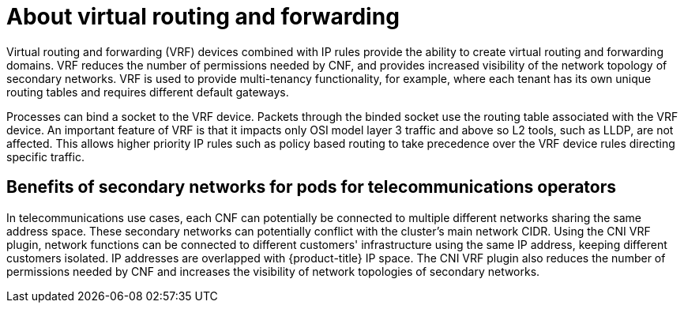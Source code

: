 // Module included in the following assemblies:
//
// networking/multiple_networks/about-virtual-routing-and-forwarding.adoc

:_mod-docs-content-type: CONCEPT
[id="cnf-about-virtual-routing-and-forwarding_{context}"]
= About virtual routing and forwarding

Virtual routing and forwarding (VRF) devices combined with IP rules provide the ability to create virtual routing and forwarding domains. VRF reduces the number of permissions needed by CNF, and provides increased visibility of the network topology of secondary networks. VRF is used to provide multi-tenancy functionality, for example, where each tenant has its own unique routing tables and requires different default gateways.

Processes can bind a socket to the VRF device. Packets through the binded socket use the routing table associated with the VRF device. An important feature of VRF is that it impacts only OSI model layer 3 traffic and above so L2 tools, such as LLDP, are not affected. This allows higher priority IP rules such as policy based routing to take precedence over the VRF device rules directing specific traffic.

[id="cnf-benefits-secondary-networks-telecommunications-operators_{context}"]
== Benefits of secondary networks for pods for telecommunications operators

In telecommunications use cases, each CNF can potentially be connected to multiple different networks sharing the same address space. These secondary networks can potentially conflict with the cluster's main network CIDR. Using the CNI VRF plugin, network functions can be connected to different customers' infrastructure using the same IP address, keeping different customers isolated. IP addresses are overlapped with {product-title} IP space. The CNI VRF plugin also reduces the number of permissions needed by CNF and increases the visibility of network topologies of secondary networks.
